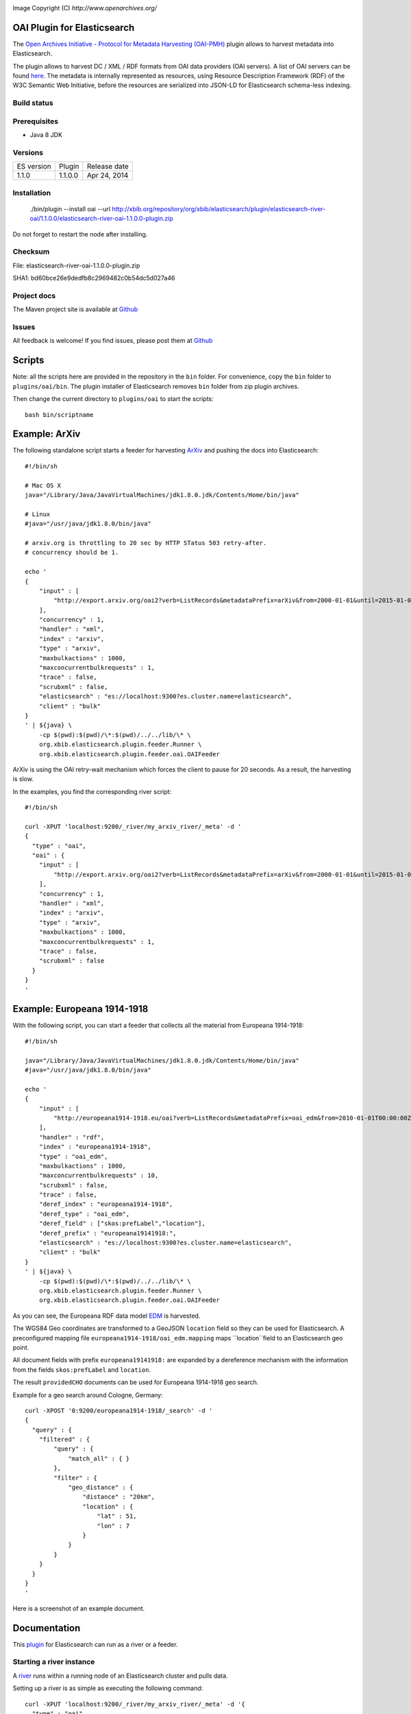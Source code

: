 .. image:: ../../../elasticsearch-river-oai/raw/master/src/site/resources/OA200.gif

Image Copyright (C) `http://www.openarchives.org/`

OAI Plugin for Elasticsearch
============================

The `Open Archives Initiative - Protocol for Metadata Harvesting (OAI-PMH) <http://www.openarchives.org/pmh/>`_
plugin allows to harvest metadata into Elasticsearch.

The plugin allows to harvest DC / XML / RDF formats from OAI data providers (OAI servers).
A list of OAI servers can be found `here <http://www.openarchives.org/Register/BrowseSites>`_.
The metadata is internally represented as resources, using Resource Description Framework (RDF) of
the W3C Semantic Web Initiative, before the resources are serialized into JSON-LD for
Elasticsearch schema-less indexing.

Build status
------------

.. image:: https://travis-ci.org/jprante/elasticsearch-river-oai.png

Prerequisites
-------------

- Java 8 JDK

Versions
--------

=============  ===========  =================
ES version     Plugin       Release date
-------------  -----------  -----------------
1.1.0          1.1.0.0      Apr 24, 2014
=============  ===========  =================

Installation
------------

    ./bin/plugin --install oai --url http://xbib.org/repository/org/xbib/elasticsearch/plugin/elasticsearch-river-oai/1.1.0.0/elasticsearch-river-oai-1.1.0.0-plugin.zip

Do not forget to restart the node after installing.

Checksum
--------

File: elasticsearch-river-oai-1.1.0.0-plugin.zip

SHA1: bd60bce26e9dedfb8c2969482c0b54dc5d027a46

Project docs
------------

The Maven project site is available at `Github <http://jprante.github.io/elasticsearch-river-oai>`_

Issues
------

All feedback is welcome! If you find issues, please post them at `Github <https://github.com/jprante/elasticsearch-river-oai/issues>`_


Scripts
=======

Note: all the scripts here are provided in the repository in the ``bin`` folder. For convenience, copy the
``bin`` folder to ``plugins/oai/bin``. The plugin installer of Elasticsearch removes ``bin`` folder
from zip plugin archives.


Then change the current directory to ``plugins/oai`` to start the scripts::

    bash bin/scriptname


Example: ArXiv
==============

The following standalone script starts a feeder for harvesting `ArXiv <http://arxiv.org>`_ and pushing the docs into Elasticsearch::

    #!/bin/sh

    # Mac OS X
    java="/Library/Java/JavaVirtualMachines/jdk1.8.0.jdk/Contents/Home/bin/java"

    # Linux
    #java="/usr/java/jdk1.8.0/bin/java"

    # arxiv.org is throttling to 20 sec by HTTP STatus 503 retry-after.
    # concurrency should be 1.

    echo '
    {
        "input" : [
            "http://export.arxiv.org/oai2?verb=ListRecords&metadataPrefix=arXiv&from=2000-01-01&until=2015-01-01"
        ],
        "concurrency" : 1,
        "handler" : "xml",
        "index" : "arxiv",
        "type" : "arxiv",
        "maxbulkactions" : 1000,
        "maxconcurrentbulkrequests" : 1,
        "trace" : false,
        "scrubxml" : false,
        "elasticsearch" : "es://localhost:9300?es.cluster.name=elasticsearch",
        "client" : "bulk"
    }
    ' | ${java} \
        -cp $(pwd):$(pwd)/\*:$(pwd)/../../lib/\* \
        org.xbib.elasticsearch.plugin.feeder.Runner \
        org.xbib.elasticsearch.plugin.feeder.oai.OAIFeeder


ArXiv is using the OAI retry-wait mechanism which forces the client to pause for 20 seconds.
As a result, the harvesting is slow.

In the examples, you find the corresponding river script::

    #!/bin/sh

    curl -XPUT 'localhost:9200/_river/my_arxiv_river/_meta' -d '
    {
      "type" : "oai",
      "oai" : {
        "input" : [
            "http://export.arxiv.org/oai2?verb=ListRecords&metadataPrefix=arXiv&from=2000-01-01&until=2015-01-01"
        ],
        "concurrency" : 1,
        "handler" : "xml",
        "index" : "arxiv",
        "type" : "arxiv",
        "maxbulkactions" : 1000,
        "maxconcurrentbulkrequests" : 1,
        "trace" : false,
        "scrubxml" : false
      }
    }
    '


Example: Europeana 1914-1918
============================

With the following script, you can start a feeder that collects all the material from Europeana 1914-1918::

    #!/bin/sh

    java="/Library/Java/JavaVirtualMachines/jdk1.8.0.jdk/Contents/Home/bin/java"
    #java="/usr/java/jdk1.8.0/bin/java"

    echo '
    {
        "input" : [
            "http://europeana1914-1918.eu/oai?verb=ListRecords&metadataPrefix=oai_edm&from=2010-01-01T00:00:00Z&until=2015-01-01T00:00:00Z"
        ],
        "handler" : "rdf",
        "index" : "europeana1914-1918",
        "type" : "oai_edm",
        "maxbulkactions" : 1000,
        "maxconcurrentbulkrequests" : 10,
        "scrubxml" : false,
        "trace" : false,
        "deref_index" : "europeana1914-1918",
        "deref_type" : "oai_edm",
        "deref_field" : ["skos:prefLabel","location"],
        "deref_prefix" : "europeana19141918:",
        "elasticsearch" : "es://localhost:9300?es.cluster.name=elasticsearch",
        "client" : "bulk"
    }
    ' | ${java} \
        -cp $(pwd):$(pwd)/\*:$(pwd)/../../lib/\* \
        org.xbib.elasticsearch.plugin.feeder.Runner \
        org.xbib.elasticsearch.plugin.feeder.oai.OAIFeeder

As you can see, the Europeana RDF data model `EDM <http://pro.europeana.eu/edm-documentation>`_ is harvested.

The WGS84 Geo coordinates are transformed to a GeoJSON ``location`` field so they can be used for Elasticsearch.
A preconfigured mapping file ``europeana1914-1918/oai_edm.mapping`` maps ``location``field to an Elasticsearch geo point.

All document fields with prefix ``europeana19141918:`` are expanded by a dereference mechanism with
the information from the fields ``skos:prefLabel`` and ``location``.

The result ``providedCHO`` documents can be used for Europeana 1914-1918 geo search.

Example for a geo search around Cologne, Germany::

    curl -XPOST '0:9200/europeana1914-1918/_search' -d '
    {
      "query" : {
        "filtered" : {
            "query" : {
                "match_all" : { }
            },
            "filter" : {
                "geo_distance" : {
                    "distance" : "20km",
                    "location" : {
                        "lat" : 51,
                        "lon" : 7
                    }
                }
            }
        }
      }
    }
    '


Here is a screenshot of an example document.

.. image:: ../../../elasticsearch-river-oai/raw/master/src/site/resources/europeana-1914-1918-example.png


Documentation
=============

This `plugin <http://www.elasticsearch.org/guide/reference/modules/plugins.html>`_
for Elasticsearch can run as a river or a feeder.

Starting a river instance
-------------------------

A `river <http://www.elasticsearch.org/guide/reference/river/>`_ runs within a running node
of an Elasticsearch cluster and pulls data.

Setting up a river is as simple as executing the following command::

    curl -XPUT 'localhost:9200/_river/my_arxiv_river/_meta' -d '{
      "type" : "oai",
      "oai" : {
        "input" : [
            "http://export.arxiv.org/oai2?verb=ListRecords&metadataPrefix=oai_dc&from=2000-01-01&until=2015-01-01"
        ]
      }
    }'

This call will create a river that harvests all the Dublin Core metadata
from the arXiv, the first and most prominent public OAI data provider. This will take
approximately 50 hours, because arXiv forces a pause of 20 seconds between every 1000
harvested documents.

A full example would be::

    curl -XPUT 'localhost:9200/_river/my_arxiv_river/_meta' -d '{
      "type" : "oai",
      "oai" : {
        "input" : [
            "http://export.arxiv.org/oai2?verb=ListRecords&metadataPrefix=oai_dc&from=2000-01-01&until=2015-01-01"
        ],
        "concurrency" : 1,
        "handler" : "xml",
        "index" : "arxiv",
        "type" : "arxiv",
        "shards" : 1,
        "replica" : 0,
        "maxbulkactions" : 1000,
        "maxconcurrentbulkrequests" : 1,
        "trace" : false,
        "scrubxml" : false
      }
    }'


Starting a feeder instance
--------------------------

A feeder is a standalone plugin that can push data into a remote Elasticsearch cluster and
runs outside an Elasticsearch node. This push mode is comparable to Logstash, which is a
data pipeline tool that can prepare event-based data for Elasticsearch.

Setting up a standalone feeder is very simple. Download Elasticsearch and install it
as you would for a node. Install the OAI plugin as you would for a river plugin. Now, instead of
starting the node, change into the `plugins/oai` folder.

Then you can execute feeder script for example for indexing DOAJ artices::

    bash bin/feeder/doaj/article/oaidc.sh

where the shell script has the content::

    #!/bin/sh

    java="/Library/Java/JavaVirtualMachines/jdk1.8.0.jdk/Contents/Home/bin/java"
    #java="/usr/java/jdk1.8.0/bin/java"

    echo '
    {
        "input" : [
            "http://doaj.org/oai.article?verb=ListRecords&metadataPrefix=oai_dc&from=2000-01-01&until=2015-01-01"
        ],
        "handler" : "xml",
        "elasticsearch" : "es://localhost:9300?es.cluster.name=elasticsearch",
        "index" : "doajarticle",
        "type" : "oai_dc",
        "maxbulkactions" : 1000,
        "maxconcurrentbulkrequests" : 20,
        "client" : "bulk",
        "trace" : false,
        "scrubxml" : false
    }
    ' | ${java} \
        -cp $(pwd):$(pwd)/\*:$(pwd)/../../lib/\* \
        org.xbib.elasticsearch.plugin.feeder.Runner \
        org.xbib.elasticsearch.plugin.feeder.oai.OAIFeeder


Before running, please check where your Java 8 installation is located, and fix the ``java`` variable setting.

Logging
-------

The logging can be controlled by the ``log4j.properties`` file in the plugin folder.

Parameters
----------

input - a list of URLs for harvesting

concurrency - how many URLs should be processed simultaneously

handler - ``xml`` for XML metadata content, ``rdf`` for RDF/XML

index - the name of the Elasticsearch index

type - the name of the Elasticsearch index type

maxbulkactions - the maximum number of actions in a bulk request

maxconcurrentbulkrequests - the maximum number of concurrent bulk requests

trace - if ``true``, the harvested content will be logged. Default is ``false``

scrubxml - if ``true``, the harvested content will be scrubbed from invalid XML characters. Default is ``true``

elasticsearch - an URI to address an Elasticsearch node. URI parameter ``es.cluster.name`` determines the cluster name

client - ``bulk`` selects the default Elasticsearch BulkProcessor API, ``ingest`` selects an xbib implementation of bulk feeding with different error handling (advanced feature, not recommended for general use)

deref_index - index name for dereferencing

deref_type - index type name for dereferencing

deref_prefix - prefix for triggering dereferencing

deref_field - fields used for dereferencing

License
=======

Elasticsearch OAI Plugin

Copyright (C) 2014 Jörg Prante

This program is free software: you can redistribute it and/or modify
it under the terms of the GNU Affero General Public License as published by
the Free Software Foundation, either version 3 of the License, or
(at your option) any later version.

This program is distributed in the hope that it will be useful,
but WITHOUT ANY WARRANTY; without even the implied warranty of
MERCHANTABILITY or FITNESS FOR A PARTICULAR PURPOSE.  See the
GNU Affero General Public License for more details.

You should have received a copy of the GNU Affero General Public License
along with this program.  If not, see <http://www.gnu.org/licenses/>.